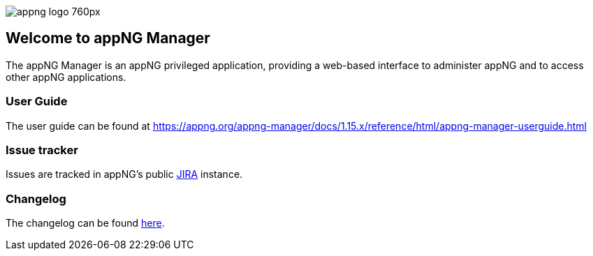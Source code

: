 image::https://www.aiticon.com/assets/images/appng_logo_760px.jpg[]
:snapshot: 1.15.0-SNAPSHOT
:stable: 1.14.0
:docVersion: 1.15.x

== Welcome to appNG Manager

The appNG Manager is an appNG privileged application, providing a web-based interface to administer appNG and to access other appNG applications.

=== User Guide

The user guide can be found at https://appng.org/appng-manager/docs/{docVersion}/reference/html/appng-manager-userguide.html

=== Issue tracker
Issues are tracked in appNG's public https://appng.org/jira/browse/MGR[JIRA^] instance.

=== Changelog
The changelog can be found link:changelog.txt[here^].
